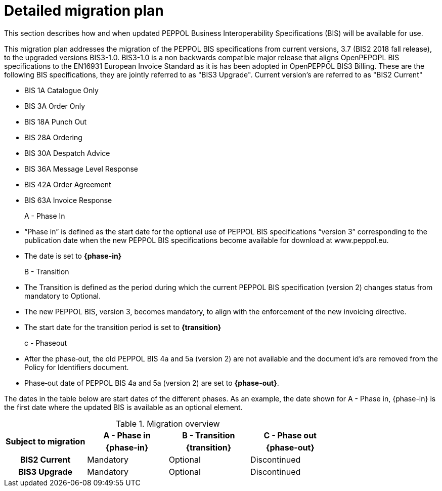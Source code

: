 
= Detailed migration plan

This section describes how and when updated PEPPOL Business Interoperability Specifications (BIS) will be available for use.

This migration plan addresses the migration of the PEPPOL BIS specifications from current versions, 3.7 (BIS2 2018 fall release), to the upgraded versions BIS3-1.0. BIS3-1.0 is a non backwards compatible major release that aligns OpenPEPOPL BIS specifications to the EN16931 European Invoice Standard as it is has been adopted in OpenPEPPOL BIS3 Billing. These are the following BIS specifications, they are jointly referred to as "BIS3 Upgrade". Current version's are referred to as "BIS2 Current"

* BIS 1A Catalogue Only
* BIS 3A Order Only
* BIS 18A Punch Out
* BIS 28A Ordering
* BIS 30A Despatch Advice
* BIS 36A Message Level Response
* BIS 42A Order Agreement
* BIS 63A Invoice Response

A - Phase In::
* “Phase in” is defined as the start date for the optional use of PEPPOL BIS specifications “version 3”  corresponding to the publication date when the new PEPPOL BIS specifications become  available for download at www.peppol.eu.
* The date is set to *{phase-in}*

B - Transition::
* The Transition is defined as the period during which the current PEPPOL BIS specification (version 2)  changes status from mandatory to Optional.
* The new PEPPOL BIS, version 3, becomes  mandatory, to align with the enforcement of the new invoicing directive.
* The start date for the transition period is set to *{transition}*

c - Phase­out::
* After the phase‐out, the old PEPPOL BIS 4a and 5a (version 2) are not available and the document id’s are removed from the Policy for Identifiers document.
* Phase‐out date of PEPPOL BIS 4a and 5a (version 2) are set to *{phase-out}*.


The dates in the table below are start dates of the different phases. As an example, the date shown for A - Phase in, {phase-in} is the first date where the updated BIS is available as an optional element.

.Migration overview
[cols="^3h,^3,^3,^3"]
|====

.2+<.>|Subject to migration
h|A - Phase in
h|B - Transition
h|C - Phase out


h| {phase-in}
h| {transition}
h| {phase-out}

| BIS2 Current
| Mandatory
| Optional
| Discontinued

| BIS3 Upgrade
| Mandatory
| Optional
| Discontinued

|====
